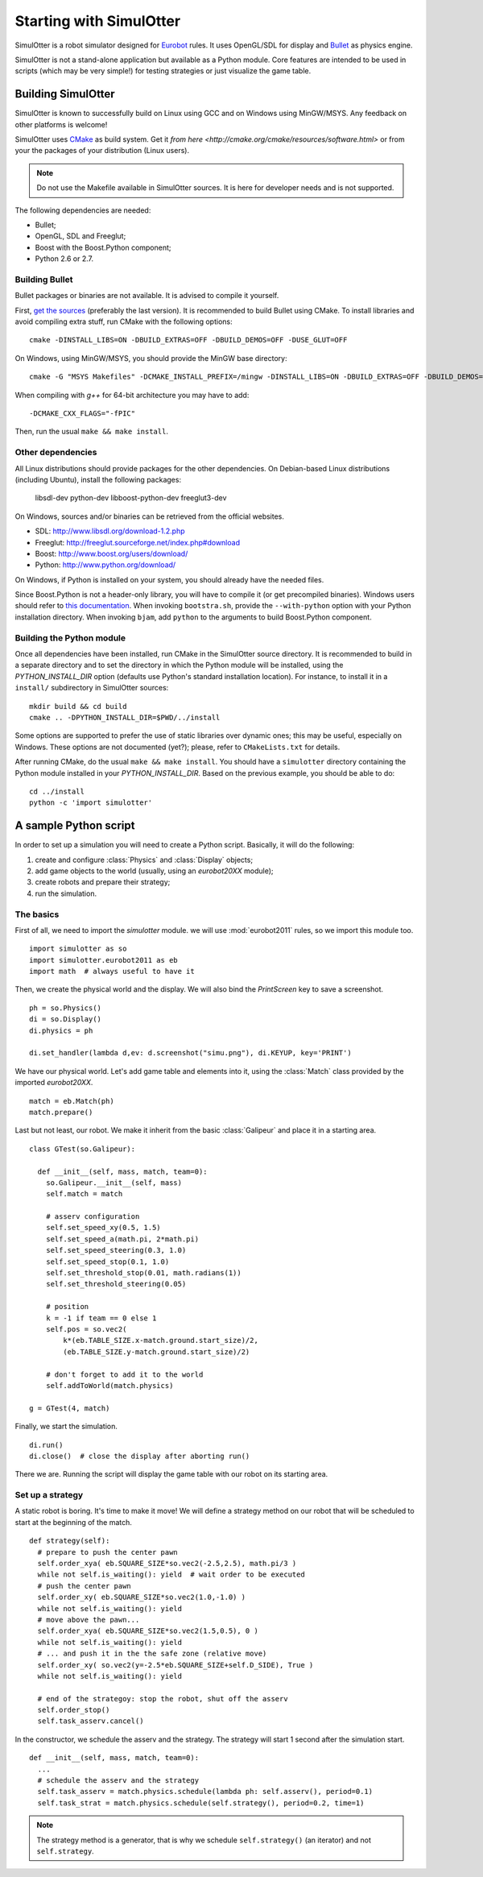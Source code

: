 
Starting with SimulOtter
========================

SimulOtter is a robot simulator designed for `Eurobot
<http://www.eurobot.org>`__ rules. It uses OpenGL/SDL for display and `Bullet
<http://www.bulletphysics.com>`__ as physics engine.

SimulOtter is not a stand-alone application but available as a Python module.
Core features are intended to be used in scripts (which may be very simple!)
for testing strategies or just visualize the game table.


Building SimulOtter
-------------------

SimulOtter is known to successfully build on Linux using GCC and on Windows
using MinGW/MSYS. Any feedback on other platforms is welcome!

SimulOtter uses `CMake <http://cmake.org>`_ as build system.
Get it `from here <http://cmake.org/cmake/resources/software.html>` or from
your the packages of your distribution (Linux users).

.. note::
  Do not use the Makefile available in SimulOtter sources. It is here for
  developer needs and is not supported.

The following dependencies are needed:

- Bullet;
- OpenGL, SDL and Freeglut;
- Boost with the Boost.Python component;
- Python 2.6 or 2.7.


Building Bullet
~~~~~~~~~~~~~~~

Bullet packages or binaries are not available.
It is advised to compile it yourself.

First, `get the sources <http://code.google.com/p/bullet/downloads/list>`__
(preferably the last version). It is recommended to build Bullet using CMake.
To install libraries and avoid compiling extra stuff, run CMake with the
following options::

  cmake -DINSTALL_LIBS=ON -DBUILD_EXTRAS=OFF -DBUILD_DEMOS=OFF -DUSE_GLUT=OFF

On Windows, using MinGW/MSYS, you should provide the MinGW base directory::

  cmake -G "MSYS Makefiles" -DCMAKE_INSTALL_PREFIX=/mingw -DINSTALL_LIBS=ON -DBUILD_EXTRAS=OFF -DBUILD_DEMOS=OFF -DUSE_GLUT=OFF

When compiling with *g++* for 64-bit architecture you may have to add::

  -DCMAKE_CXX_FLAGS="-fPIC"

Then, run the usual ``make && make install``.


Other dependencies
~~~~~~~~~~~~~~~~~~

All Linux distributions should provide packages for the other dependencies.
On Debian-based Linux distributions (including Ubuntu), install the following packages:

  libsdl-dev python-dev libboost-python-dev freeglut3-dev

On Windows, sources and/or binaries can be retrieved from the official websites.

- SDL: http://www.libsdl.org/download-1.2.php
- Freeglut: http://freeglut.sourceforge.net/index.php#download
- Boost: http://www.boost.org/users/download/
- Python: http://www.python.org/download/

On Windows, if Python is installed on your system, you should already have the needed files.

Since Boost.Python is not a header-only library, you will have to compile it
(or get precompiled binaries). Windows users should refer to `this
documentation <http://www.boost.org/doc/libs/release/more/getting_started/windows.html>`__.
When invoking ``bootstra.sh``, provide the ``--with-python``
option with your Python installation directory. When invoking ``bjam``, add
``python`` to the arguments to build Boost.Python component.


Building the Python module
~~~~~~~~~~~~~~~~~~~~~~~~~~

Once all dependencies have been installed, run CMake in the SimulOtter source directory.
It is recommended to build in a separate directory and to set the directory in
which the Python module will be installed, using the *PYTHON_INSTALL_DIR*
option (defaults use Python's standard installation location). For instance, to
install it in a ``install/`` subdirectory in SimulOtter sources::

  mkdir build && cd build
  cmake .. -DPYTHON_INSTALL_DIR=$PWD/../install

Some options are supported to prefer the use of static libraries over dynamic
ones; this may be useful, especially on Windows. These options are not
documented (yet?); please, refer to ``CMakeLists.txt`` for details.

After running CMake, do the usual ``make && make install``.
You should have a ``simulotter`` directory containing the Python module
installed in your *PYTHON_INSTALL_DIR*.
Based on the previous example, you should be able to do::

  cd ../install
  python -c 'import simulotter'


A sample Python script
----------------------

In order to set up a simulation you will need to create a Python script.
Basically, it will do the following:

1. create and configure :class:`Physics` and :class:`Display` objects;
#. add game objects to the world (usually, using an `eurobot20XX` module);
#. create robots and prepare their strategy;
#. run the simulation.


The basics
~~~~~~~~~~

First of all, we need to import the `simulotter` module. we will use
:mod:`eurobot2011` rules, so we import this module too. ::

  import simulotter as so
  import simulotter.eurobot2011 as eb
  import math  # always useful to have it

Then, we create the physical world and the display.
We will also bind the *PrintScreen* key to save a screenshot. ::

  ph = so.Physics()
  di = so.Display()
  di.physics = ph
  
  di.set_handler(lambda d,ev: d.screenshot("simu.png"), di.KEYUP, key='PRINT')

We have our physical world. Let's add game table and elements into it, using
the :class:`Match` class provided by the imported `eurobot20XX`. ::

  match = eb.Match(ph)
  match.prepare()


Last but not least, our robot. We make it inherit from the basic
:class:`Galipeur` and place it in a starting area. ::

  class GTest(so.Galipeur):

    def __init__(self, mass, match, team=0):
      so.Galipeur.__init__(self, mass)
      self.match = match

      # asserv configuration
      self.set_speed_xy(0.5, 1.5)
      self.set_speed_a(math.pi, 2*math.pi)
      self.set_speed_steering(0.3, 1.0)
      self.set_speed_stop(0.1, 1.0)
      self.set_threshold_stop(0.01, math.radians(1))
      self.set_threshold_steering(0.05)

      # position
      k = -1 if team == 0 else 1
      self.pos = so.vec2(
          k*(eb.TABLE_SIZE.x-match.ground.start_size)/2,
          (eb.TABLE_SIZE.y-match.ground.start_size)/2)

      # don't forget to add it to the world
      self.addToWorld(match.physics)

  g = GTest(4, match)

Finally, we start the simulation. ::

  di.run()
  di.close()  # close the display after aborting run()


There we are. Running the script will display the game table with our robot on
its starting area.


Set up a strategy
~~~~~~~~~~~~~~~~~

A static robot is boring. It's time to make it move!
We will define a strategy method on our robot that will be scheduled to start
at the beginning of the match. ::

  def strategy(self):
    # prepare to push the center pawn
    self.order_xya( eb.SQUARE_SIZE*so.vec2(-2.5,2.5), math.pi/3 )
    while not self.is_waiting(): yield  # wait order to be executed
    # push the center pawn
    self.order_xy( eb.SQUARE_SIZE*so.vec2(1.0,-1.0) )
    while not self.is_waiting(): yield
    # move above the pawn...
    self.order_xya( eb.SQUARE_SIZE*so.vec2(1.5,0.5), 0 )
    while not self.is_waiting(): yield
    # ... and push it in the the safe zone (relative move)
    self.order_xy( so.vec2(y=-2.5*eb.SQUARE_SIZE+self.D_SIDE), True )
    while not self.is_waiting(): yield

    # end of the strategoy: stop the robot, shut off the asserv
    self.order_stop()
    self.task_asserv.cancel()

In the constructor, we schedule the asserv and the strategy.
The strategy will start 1 second after the simulation start. ::

  def __init__(self, mass, match, team=0):
    ...
    # schedule the asserv and the strategy
    self.task_asserv = match.physics.schedule(lambda ph: self.asserv(), period=0.1)
    self.task_strat = match.physics.schedule(self.strategy(), period=0.2, time=1)

.. note::
  The strategy method is a generator, that is why we schedule
  ``self.strategy()`` (an iterator) and not ``self.strategy``.

